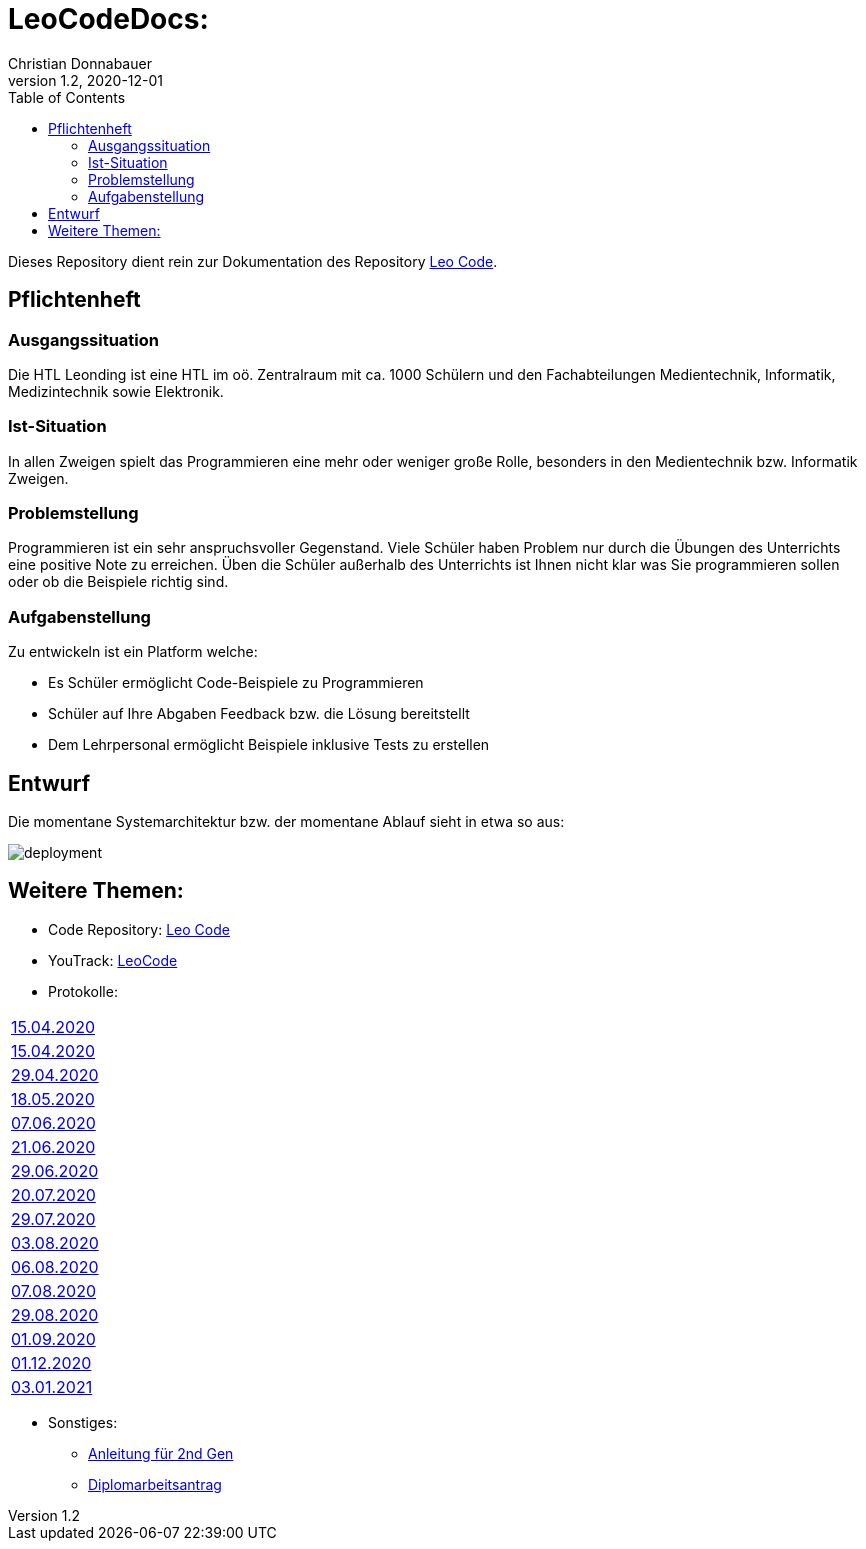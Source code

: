 = LeoCodeDocs:
Christian Donnabauer
1.2, 2020-12-01
ifndef::imagesdir[:imagesdir: images]
:icons: font
:toc: left

Dieses Repository dient rein zur Dokumentation des Repository https://github.com/donnabauerc/LeoCode[Leo Code].

== Pflichtenheft

=== Ausgangssituation
Die HTL Leonding ist eine HTL im oö. Zentralraum mit ca. 1000 Schülern und den Fachabteilungen Medientechnik, Informatik,
Medizintechnik sowie Elektronik.

=== Ist-Situation
In allen Zweigen spielt das Programmieren eine mehr oder weniger große Rolle, besonders in den Medientechnik bzw.
Informatik Zweigen.

=== Problemstellung
Programmieren ist ein sehr anspruchsvoller Gegenstand. Viele Schüler haben Problem nur durch die Übungen des Unterrichts
eine positive Note zu erreichen. Üben die Schüler außerhalb des Unterrichts ist Ihnen nicht klar was Sie programmieren sollen
oder ob die Beispiele richtig sind.

=== Aufgabenstellung
Zu entwickeln ist ein Platform welche:

* Es Schüler ermöglicht Code-Beispiele zu Programmieren
* Schüler auf Ihre Abgaben Feedback bzw. die Lösung bereitstellt
* Dem Lehrpersonal ermöglicht Beispiele inklusive Tests zu erstellen

== Entwurf
Die momentane Systemarchitektur bzw. der momentane Ablauf sieht in etwa so aus:

image::deployment.png[deployment]

== Weitere Themen:

* Code Repository: https://github.com/donnabauerc/LeoCode[Leo Code]
* YouTrack: https://vm81.htl-leonding.ac.at/agiles/99-237/100-1007[LeoCode]
* Protokolle:
|===
|https://donnabauerc.github.io/LeoCodeDocs/2020_04_15[15.04.2020]
| link:2020_04_15.adoc[15.04.2020]
|https://donnabauerc.github.io/LeoCodeDocs/2020_04_29[29.04.2020]
|https://donnabauerc.github.io/LeoCodeDocs/2020_05_18[18.05.2020]
|https://donnabauerc.github.io/LeoCodeDocs/2020_06_07[07.06.2020]
|https://donnabauerc.github.io/LeoCodeDocs/2020_06_21[21.06.2020]
|https://donnabauerc.github.io/LeoCodeDocs/2020_06_29[29.06.2020]
|https://donnabauerc.github.io/LeoCodeDocs/2020_07_20[20.07.2020]
|https://donnabauerc.github.io/LeoCodeDocs/2020_07_29[29.07.2020]
|https://donnabauerc.github.io/LeoCodeDocs/2020_08_03[03.08.2020]
|https://donnabauerc.github.io/LeoCodeDocs/2020_08_06[06.08.2020]
|https://donnabauerc.github.io/LeoCodeDocs/2020_08_07[07.08.2020]
|https://donnabauerc.github.io/LeoCodeDocs/2020_08_29[29.08.2020]
|https://donnabauerc.github.io/LeoCodeDocs/2020_09_01[01.09.2020]
|https://donnabauerc.github.io/LeoCodeDocs/2020_12_01[01.12.2020]
|https://donnabauerc.github.io/LeoCodeDocs/2021_01_03[03.01.2021]

|===
* Sonstiges:
** https://donnabauerc.github.io/LeoCodeDocs/instructions[Anleitung für 2nd Gen]
** https://donnabauerc.github.io/LeoCodeDocs/diplomarbeitsAntrag[Diplomarbeitsantrag]




